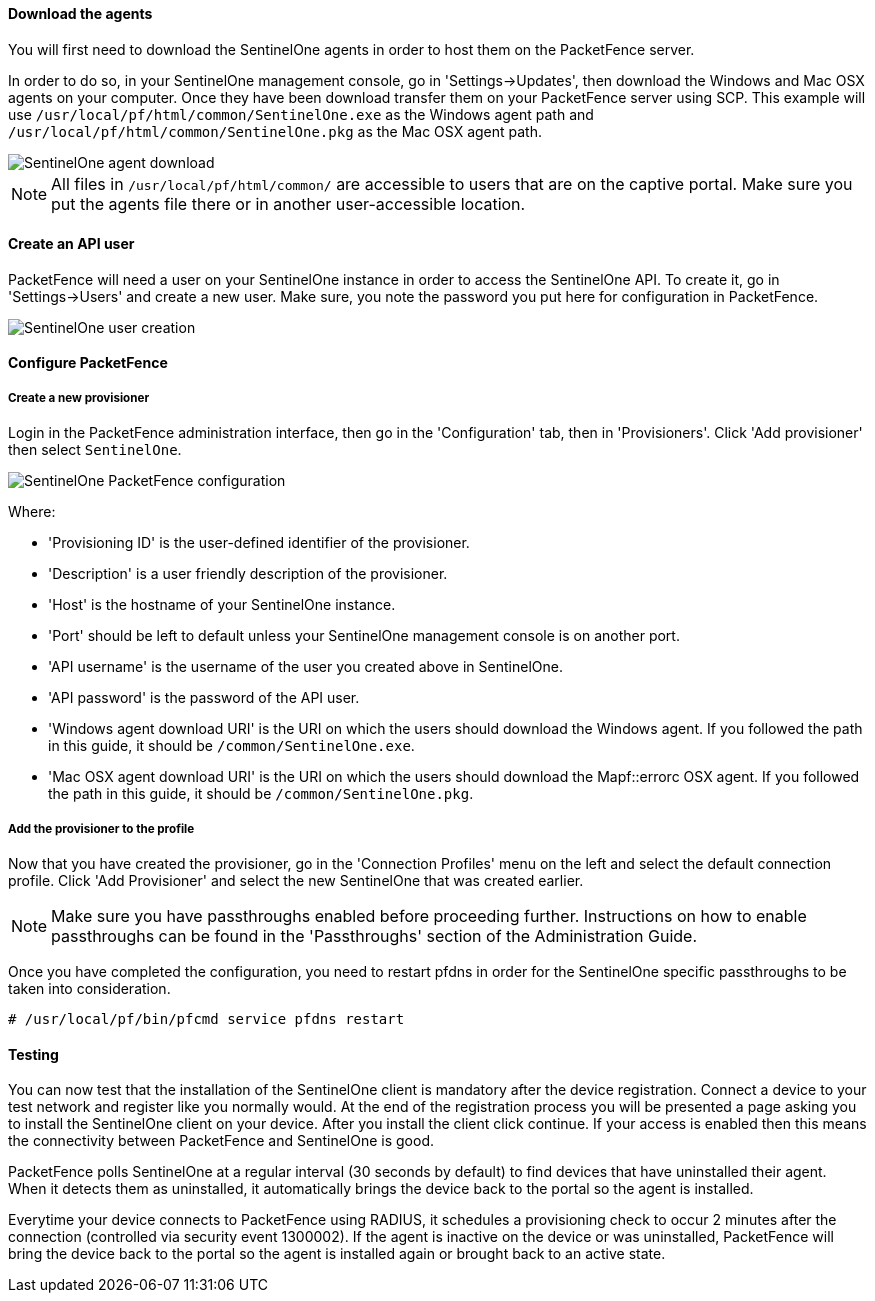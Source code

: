 // to display images directly on GitHub
ifdef::env-github[]
:imagesdir: ../images
endif::[]

Download the agents
^^^^^^^^^^^^^^^^^^^

You will first need to download the SentinelOne agents in order to host them on the PacketFence server.

In order to do so, in your SentinelOne management console, go in 'Settings->Updates', then download the Windows and Mac OSX agents on your computer. Once they have been download transfer them on your PacketFence server using SCP. This example will use `/usr/local/pf/html/common/SentinelOne.exe` as the Windows agent path and `/usr/local/pf/html/common/SentinelOne.pkg` as the Mac OSX agent path. 

image::sentinelone-agent-download.png[scaledwidth="100%",alt="SentinelOne agent download"]

NOTE: All files in `/usr/local/pf/html/common/` are accessible to users that are on the captive portal. Make sure you put the agents file there or in another user-accessible location.

Create an API user
^^^^^^^^^^^^^^^^^^

PacketFence will need a user on your SentinelOne instance in order to access the SentinelOne API. To create it, go in 'Settings->Users' and create a new user. Make sure, you note the password you put here for configuration in PacketFence.

image::sentinelone-user.png[scaledwidth="100%",alt="SentinelOne user creation"]

Configure PacketFence
^^^^^^^^^^^^^^^^^^^^^

Create a new provisioner
++++++++++++++++++++++++

Login in the PacketFence administration interface, then go in the 'Configuration' tab, then in 'Provisioners'.
Click 'Add provisioner' then select `SentinelOne`.

image::sentinelone-packetfence.png[scaledwidth="100%",alt="SentinelOne PacketFence configuration"]

Where:

* 'Provisioning ID' is the user-defined identifier of the provisioner.
* 'Description' is a user friendly description of the provisioner.
* 'Host' is the hostname of your SentinelOne instance.
* 'Port' should be left to default unless your SentinelOne management console is on another port.
* 'API username' is the username of the user you created above in SentinelOne.
* 'API password' is the password of the API user.
* 'Windows agent download URI' is the URI on which the users should download the Windows agent. If you followed the path in this guide, it should be `/common/SentinelOne.exe`.
* 'Mac OSX agent download URI' is the URI on which the users should download the Mapf::errorc OSX agent. If you followed the path in this guide, it should be `/common/SentinelOne.pkg`.

Add the provisioner to the profile
++++++++++++++++++++++++++++++++++
Now that you have created the provisioner, go in the 'Connection Profiles' menu on the left and select the default connection profile.
Click 'Add Provisioner' and select the new SentinelOne that was created earlier.

NOTE: Make sure you have passthroughs enabled before proceeding further. Instructions on how to enable passthroughs can be found in the 'Passthroughs' section of the Administration Guide.

Once you have completed the configuration, you need to restart pfdns in order for the SentinelOne specific passthroughs to be taken into consideration.

  # /usr/local/pf/bin/pfcmd service pfdns restart

Testing
^^^^^^^
You can now test that the installation of the SentinelOne client is mandatory after the device registration.
Connect a device to your test network and register like you normally would.
At the end of the registration process you will be presented a page asking you to install the SentinelOne client on your device.
After you install the client click continue. If your access is enabled then this means the connectivity between PacketFence and SentinelOne is good.

PacketFence polls SentinelOne at a regular interval (30 seconds by default) to find devices that have uninstalled their agent. When it detects them as uninstalled, it automatically brings the device back to the portal so the agent is installed.

Everytime your device connects to PacketFence using RADIUS, it schedules a provisioning check to occur 2 minutes after the connection (controlled via security event 1300002). If the agent is inactive on the device or was uninstalled, PacketFence will bring the device back to the portal so the agent is installed again or brought back to an active state.

